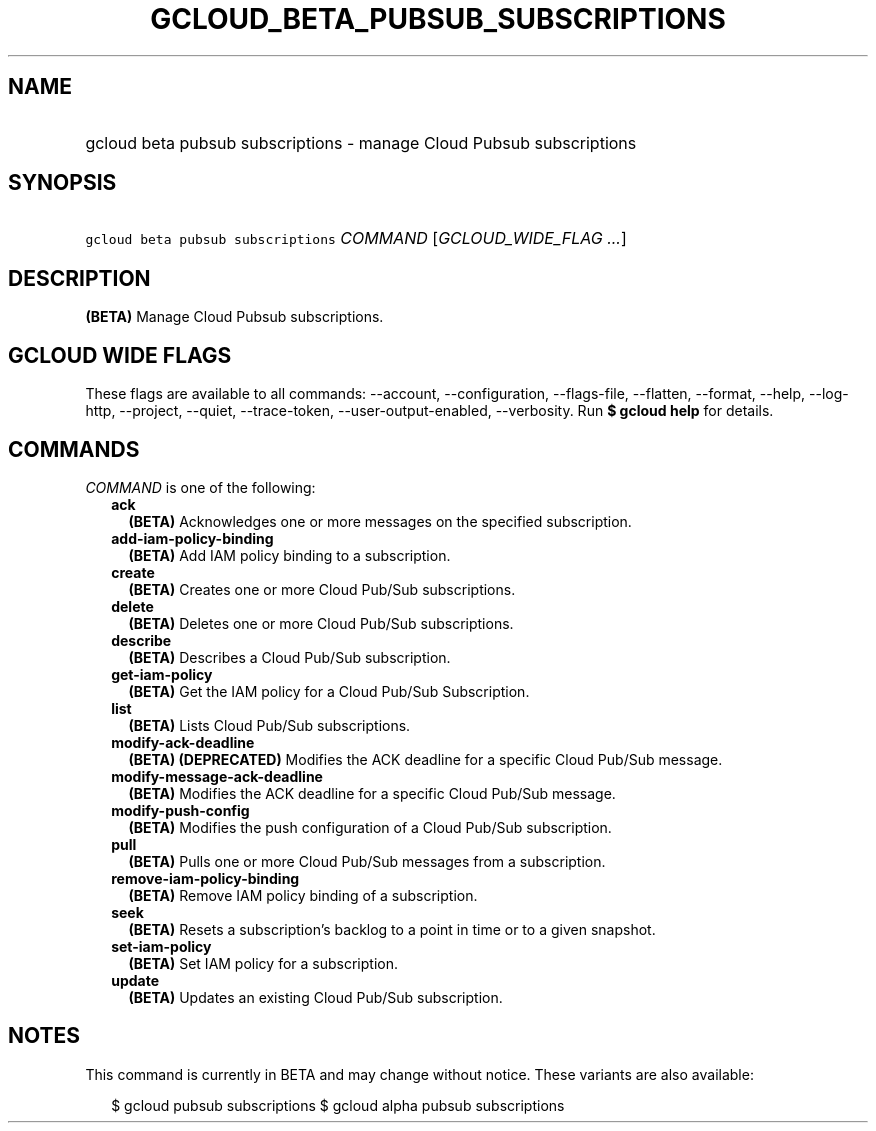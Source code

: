 
.TH "GCLOUD_BETA_PUBSUB_SUBSCRIPTIONS" 1



.SH "NAME"
.HP
gcloud beta pubsub subscriptions \- manage Cloud Pubsub subscriptions



.SH "SYNOPSIS"
.HP
\f5gcloud beta pubsub subscriptions\fR \fICOMMAND\fR [\fIGCLOUD_WIDE_FLAG\ ...\fR]



.SH "DESCRIPTION"

\fB(BETA)\fR Manage Cloud Pubsub subscriptions.



.SH "GCLOUD WIDE FLAGS"

These flags are available to all commands: \-\-account, \-\-configuration,
\-\-flags\-file, \-\-flatten, \-\-format, \-\-help, \-\-log\-http, \-\-project,
\-\-quiet, \-\-trace\-token, \-\-user\-output\-enabled, \-\-verbosity. Run \fB$
gcloud help\fR for details.



.SH "COMMANDS"

\f5\fICOMMAND\fR\fR is one of the following:

.RS 2m
.TP 2m
\fBack\fR
\fB(BETA)\fR Acknowledges one or more messages on the specified subscription.

.TP 2m
\fBadd\-iam\-policy\-binding\fR
\fB(BETA)\fR Add IAM policy binding to a subscription.

.TP 2m
\fBcreate\fR
\fB(BETA)\fR Creates one or more Cloud Pub/Sub subscriptions.

.TP 2m
\fBdelete\fR
\fB(BETA)\fR Deletes one or more Cloud Pub/Sub subscriptions.

.TP 2m
\fBdescribe\fR
\fB(BETA)\fR Describes a Cloud Pub/Sub subscription.

.TP 2m
\fBget\-iam\-policy\fR
\fB(BETA)\fR Get the IAM policy for a Cloud Pub/Sub Subscription.

.TP 2m
\fBlist\fR
\fB(BETA)\fR Lists Cloud Pub/Sub subscriptions.

.TP 2m
\fBmodify\-ack\-deadline\fR
\fB(BETA)\fR \fB(DEPRECATED)\fR Modifies the ACK deadline for a specific Cloud
Pub/Sub message.

.TP 2m
\fBmodify\-message\-ack\-deadline\fR
\fB(BETA)\fR Modifies the ACK deadline for a specific Cloud Pub/Sub message.

.TP 2m
\fBmodify\-push\-config\fR
\fB(BETA)\fR Modifies the push configuration of a Cloud Pub/Sub subscription.

.TP 2m
\fBpull\fR
\fB(BETA)\fR Pulls one or more Cloud Pub/Sub messages from a subscription.

.TP 2m
\fBremove\-iam\-policy\-binding\fR
\fB(BETA)\fR Remove IAM policy binding of a subscription.

.TP 2m
\fBseek\fR
\fB(BETA)\fR Resets a subscription's backlog to a point in time or to a given
snapshot.

.TP 2m
\fBset\-iam\-policy\fR
\fB(BETA)\fR Set IAM policy for a subscription.

.TP 2m
\fBupdate\fR
\fB(BETA)\fR Updates an existing Cloud Pub/Sub subscription.


.RE
.sp

.SH "NOTES"

This command is currently in BETA and may change without notice. These variants
are also available:

.RS 2m
$ gcloud pubsub subscriptions
$ gcloud alpha pubsub subscriptions
.RE

